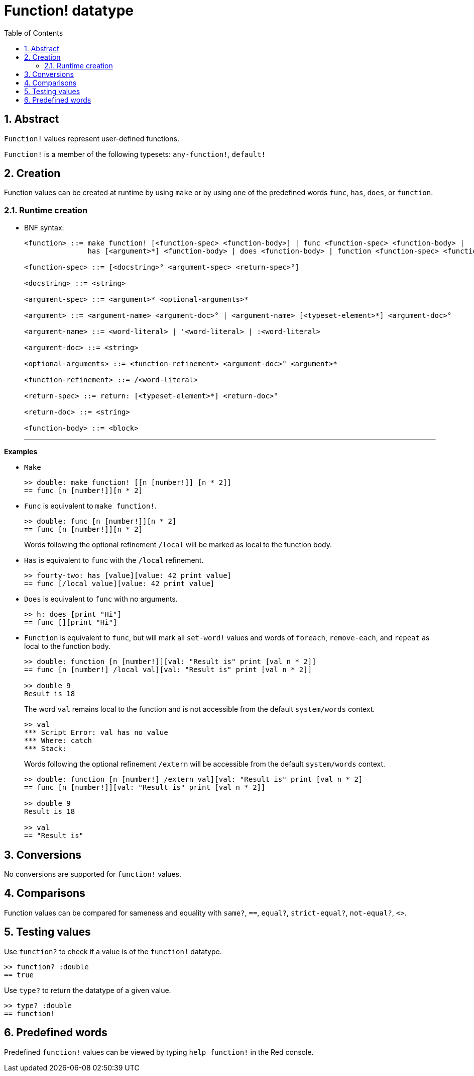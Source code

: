 = Function! datatype
:toc:
:numbered:

== Abstract

`Function!` values represent user-defined functions.

`Function!` is a member of the following typesets: `any-function!`, `default!`

== Creation

Function values can be created at runtime by using `make` or by using one of the predefined words `func`, `has`, `does`, or `function`.

=== Runtime creation
// grammar from https://github.com/meijeru/red.specs-public/blob/master/specs.adoc#538-function

* BNF syntax:
+
```
<function> ::= make function! [<function-spec> <function-body>] | func <function-spec> <function-body> |
               has [<argument>*] <function-body> | does <function-body> | function <function-spec> <function-body>

<function-spec> ::= [<docstring>° <argument-spec> <return-spec>°]

<docstring> ::= <string>

<argument-spec> ::= <argument>* <optional-arguments>*

<argument> ::= <argument-name> <argument-doc>° | <argument-name> [<typeset-element>*] <argument-doc>°

<argument-name> ::= <word-literal> | '<word-literal> | :<word-literal>

<argument-doc> ::= <string>

<optional-arguments> ::= <function-refinement> <argument-doc>° <argument>*

<function-refinement> ::= /<word-literal>

<return-spec> ::= return: [<typeset-element>*] <return-doc>°

<return-doc> ::= <string>

<function-body> ::= <block>
```
***

*Examples*

* `Make`
+
```red
>> double: make function! [[n [number!]] [n * 2]]
== func [n [number!]][n * 2]
```

* `Func` is equivalent to `make function!`. 
+
```red
>> double: func [n [number!]][n * 2]
== func [n [number!]][n * 2]
```
+
Words following the optional refinement `/local` will be marked as local to the function body.

* `Has` is equivalent to `func` with the `/local` refinement. 
+
```red
>> fourty-two: has [value][value: 42 print value]
== func [/local value][value: 42 print value]
```

* `Does` is equivalent to `func` with no arguments. 
+
```red
>> h: does [print "Hi"]
== func [][print "Hi"]
```

* `Function` is equivalent to `func`, but will mark all `set-word!` values and words of `foreach`, `remove-each`, and `repeat` as local to the function body.

+
```red
>> double: function [n [number!]][val: "Result is" print [val n * 2]]
== func [n [number!] /local val][val: "Result is" print [val n * 2]]

>> double 9
Result is 18
```
+
The word `val` remains local to the function and is not accessible from the default `system/words` context.
+
```red
>> val
*** Script Error: val has no value
*** Where: catch
*** Stack:
```

+
Words following the optional refinement `/extern` will be accessible from the default `system/words` context.
+
```red
>> double: function [n [number!] /extern val][val: "Result is" print [val n * 2]
== func [n [number!]][val: "Result is" print [val n * 2]]

>> double 9
Result is 18

>> val
== "Result is"
```

== Conversions

No conversions are supported for `function!` values.

== Comparisons

Function values can be compared for sameness and equality with `same?`, `==`, `equal?`, `strict-equal?`, `not-equal?`, `<>`.

== Testing values

Use `function?` to check if a value is of the `function!` datatype.

```red
>> function? :double
== true
```

Use `type?` to return the datatype of a given value.

```red
>> type? :double
== function!
```

== Predefined words

Predefined `function!` values can be viewed by typing `help function!` in the Red console.